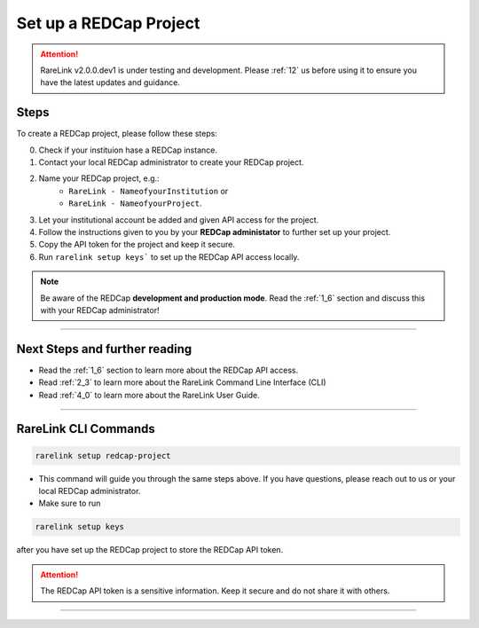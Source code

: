 .. _3_2:

Set up a REDCap Project
========================

.. attention:: 
   RareLink v2.0.0.dev1 is under testing and development. Please :ref:`12` us 
   before using it to ensure you have the latest updates and guidance.



Steps
------

To create a REDCap project, please follow these steps:

0. Check if your instituion hase a REDCap instance.
1. Contact your local REDCap administrator to create your REDCap project.
2. Name your REDCap project, e.g.: 
    - ``RareLink - NameofyourInstitution`` or 
    - ``RareLink - NameofyourProject``.
3. Let your institutional account be added and given API access for the project.
4. Follow the instructions given to you by your **REDCap administator** to 
   further set up your project.
5. Copy the API token for the project and keep it secure.
6. Run ``rarelink setup keys``` to set up the REDCap API access locally.

.. note:: 
    Be aware of the REDCap **development and production mode**. 
    Read the :ref:`1_6` section and discuss this with your REDCap administrator!

_____________________________________________________________________________________

Next Steps and further reading
-------------------------------

- Read the :ref:`1_6` section to learn more about the REDCap API access.
- Read :ref:`2_3` to learn more about the RareLink Command Line Interface (CLI)
- Read :ref:`4_0` to learn more about the RareLink User Guide.
_____________________________________________________________________________________


RareLink CLI Commands
----------------------

.. code-block:: bash

    rarelink setup redcap-project

- This command will guide you through the same steps above. If you have 
  questions, please reach out to us or your local REDCap administrator.


- Make sure to run 

.. code-block:: bash

    rarelink setup keys

after you have set up the REDCap project to store the REDCap API token.

.. attention::
    The REDCap API token is a sensitive information. Keep it secure and do 
    not share it with others.
    
_____________________________________________________________________________________

